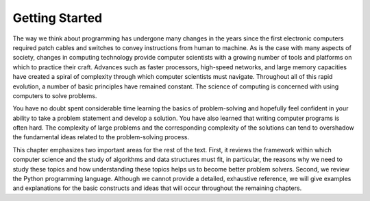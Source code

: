 ..  Copyright (C)  Brad Miller, David Ranum
    Permission is granted to copy, distribute
    and/or modify this document under the terms of the GNU Free Documentation
    License, Version 1.3 or any later version published by the Free Software
    Foundation; with Invariant Sections being Forward, Prefaces, and
    Contributor List, no Front-Cover Texts, and no Back-Cover Texts.  A copy of
    the license is included in the section entitled "GNU Free Documentation
    License".

Getting Started
---------------

The way we think about programming has undergone many changes in the
years since the first electronic computers required patch cables and
switches to convey instructions from human to machine. As is the case
with many aspects of society, changes in computing technology provide
computer scientists with a growing number of tools and platforms on
which to practice their craft. Advances such as faster processors,
high-speed networks, and large memory capacities have created a spiral
of complexity through which computer scientists must navigate.
Throughout all of this rapid evolution, a number of basic principles
have remained constant. The science of computing is concerned with using
computers to solve problems.

You have no doubt spent considerable time learning the basics of
problem-solving and hopefully feel confident in your ability to take a
problem statement and develop a solution. You have also learned that
writing computer programs is often hard. The complexity of large
problems and the corresponding complexity of the solutions can tend to
overshadow the fundamental ideas related to the problem-solving process.

This chapter emphasizes two important areas for the rest of the text.
First, it reviews the framework within which computer science and the
study of algorithms and data structures must fit, in particular, the
reasons why we need to study these topics and how understanding these
topics helps us to become better problem solvers. Second, we review the
Python programming language. Although we cannot provide a detailed,
exhaustive reference, we will give examples and explanations for the
basic constructs and ideas that will occur throughout the remaining
chapters.

